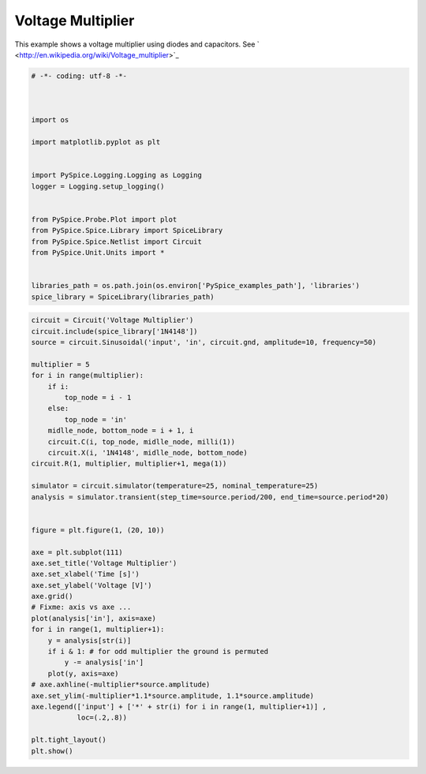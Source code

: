 
====================
 Voltage Multiplier
====================


.. raw:: html

  <div class="getthecode">
    <div class="getthecode-header">
      <span class="getthecode-filename">RingModulator.py</span>
      <a href="../../_downloads/RingModulator.py"><span>RingModulator.py</span></a>
    </div>
  </div>
This example shows a voltage multiplier using diodes and capacitors.
See ` <http://en.wikipedia.org/wiki/Voltage_multiplier>`_

.. code-block:: python

    
    # -*- coding: utf-8 -*-

    
    
    import os
    
    import matplotlib.pyplot as plt
    
    
    import PySpice.Logging.Logging as Logging
    logger = Logging.setup_logging()
    
    
    from PySpice.Probe.Plot import plot
    from PySpice.Spice.Library import SpiceLibrary
    from PySpice.Spice.Netlist import Circuit
    from PySpice.Unit.Units import *
    
    
    libraries_path = os.path.join(os.environ['PySpice_examples_path'], 'libraries')
    spice_library = SpiceLibrary(libraries_path)
    
    


.. image:: voltage-multiplier-circuit.png


.. code-block:: python

    
    circuit = Circuit('Voltage Multiplier')
    circuit.include(spice_library['1N4148'])
    source = circuit.Sinusoidal('input', 'in', circuit.gnd, amplitude=10, frequency=50)
    
    multiplier = 5
    for i in range(multiplier):
        if i:
            top_node = i - 1
        else:
            top_node = 'in'
        midlle_node, bottom_node = i + 1, i
        circuit.C(i, top_node, midlle_node, milli(1))
        circuit.X(i, '1N4148', midlle_node, bottom_node)
    circuit.R(1, multiplier, multiplier+1, mega(1))
    
    simulator = circuit.simulator(temperature=25, nominal_temperature=25)
    analysis = simulator.transient(step_time=source.period/200, end_time=source.period*20)
    
    
    figure = plt.figure(1, (20, 10))
    
    axe = plt.subplot(111)
    axe.set_title('Voltage Multiplier')
    axe.set_xlabel('Time [s]')
    axe.set_ylabel('Voltage [V]')
    axe.grid()
    # Fixme: axis vs axe ...
    plot(analysis['in'], axis=axe)
    for i in range(1, multiplier+1):
        y = analysis[str(i)]
        if i & 1: # for odd multiplier the ground is permuted
            y -= analysis['in']
        plot(y, axis=axe)
    # axe.axhline(-multiplier*source.amplitude)
    axe.set_ylim(-multiplier*1.1*source.amplitude, 1.1*source.amplitude)
    axe.legend(['input'] + ['*' + str(i) for i in range(1, multiplier+1)] ,
               loc=(.2,.8))
    
    plt.tight_layout()
    plt.show()
    


.. image:: voltage-multiplier.png

